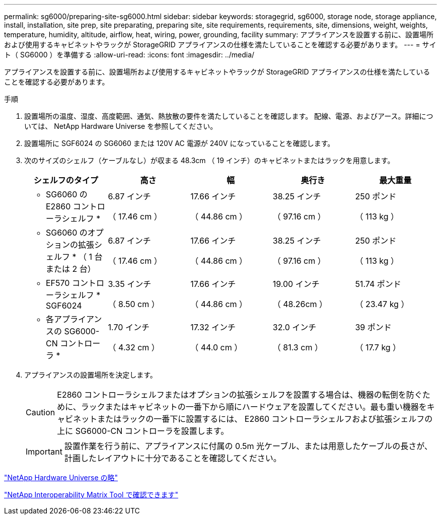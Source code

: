 ---
permalink: sg6000/preparing-site-sg6000.html 
sidebar: sidebar 
keywords: storagegrid, sg6000, storage node, storage appliance, install, installation, site prep, site preparating, preparing site, site requirements, requirements, site, dimensions, weight, weights, temperature, humidity, altitude, airflow, heat, wiring, power, grounding, facility 
summary: アプライアンスを設置する前に、設置場所および使用するキャビネットやラックが StorageGRID アプライアンスの仕様を満たしていることを確認する必要があります。 
---
= サイト（ SG6000 ）を準備する
:allow-uri-read: 
:icons: font
:imagesdir: ../media/


[role="lead"]
アプライアンスを設置する前に、設置場所および使用するキャビネットやラックが StorageGRID アプライアンスの仕様を満たしていることを確認する必要があります。

.手順
. 設置場所の温度、湿度、高度範囲、通気、熱放散の要件を満たしていることを確認します。 配線、電源、およびアース。詳細については、 NetApp Hardware Universe を参照してください。
. 設置場所に SGF6024 の SG6060 または 120V AC 電源が 240V になっていることを確認します。
. 次のサイズのシェルフ（ケーブルなし）が収まる 48.3cm （ 19 インチ）のキャビネットまたはラックを用意します。
+
|===
| シェルフのタイプ | 高さ | 幅 | 奥行き | 最大重量 


 a| 
* SG6060 の E2860 コントローラシェルフ *
 a| 
6.87 インチ

（ 17.46 cm ）
 a| 
17.66 インチ

（ 44.86 cm ）
 a| 
38.25 インチ

（ 97.16 cm ）
 a| 
250 ポンド

（ 113 kg ）



 a| 
* SG6060 のオプションの拡張シェルフ * （ 1 台または 2 台）
 a| 
6.87 インチ

（ 17.46 cm ）
 a| 
17.66 インチ

（ 44.86 cm ）
 a| 
38.25 インチ

（ 97.16 cm ）
 a| 
250 ポンド

（ 113 kg ）



 a| 
* EF570 コントローラシェルフ * SGF6024
 a| 
3.35 インチ

（ 8.50 cm ）
 a| 
17.66 インチ

（ 44.86 cm ）
 a| 
19.00 インチ

（ 48.26cm ）
 a| 
51.74 ポンド

（ 23.47 kg ）



 a| 
* 各アプライアンスの SG6000-CN コントローラ *
 a| 
1.70 インチ

（ 4.32 cm ）
 a| 
17.32 インチ

（ 44.0 cm ）
 a| 
32.0 インチ

（ 81.3 cm ）
 a| 
39 ポンド

（ 17.7 kg ）

|===
. アプライアンスの設置場所を決定します。
+

CAUTION: E2860 コントローラシェルフまたはオプションの拡張シェルフを設置する場合は、機器の転倒を防ぐために、ラックまたはキャビネットの一番下から順にハードウェアを設置してください。最も重い機器をキャビネットまたはラックの一番下に設置するには、 E2860 コントローラシェルフおよび拡張シェルフの上に SG6000-CN コントローラを設置します。

+

IMPORTANT: 設置作業を行う前に、アプライアンスに付属の 0.5m 光ケーブル、または用意したケーブルの長さが、計画したレイアウトに十分であることを確認してください。



https://hwu.netapp.com["NetApp Hardware Universe の略"^]

https://mysupport.netapp.com/matrix["NetApp Interoperability Matrix Tool で確認できます"^]

